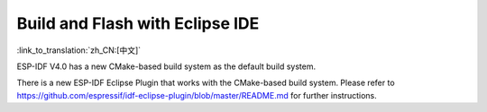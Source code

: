 ********************************
Build and Flash with Eclipse IDE
********************************
:link_to_translation:`zh_CN:[中文]`

ESP-IDF V4.0 has a new CMake-based build system as the default build system.

There is a new ESP-IDF Eclipse Plugin that works with the CMake-based build system. Please refer to https://github.com/espressif/idf-eclipse-plugin/blob/master/README.md for further instructions.

.. only:: esp32

    If you require Eclipse IDE support for legacy ESP_IDF Make build system, you can follow the :doc:`legacy GNU Make build system Getting Started guide </get-started-legacy/index>` which has steps for :doc:`Building and Flashing with Eclipse IDE </get-started-legacy/eclipse-setup>`.
